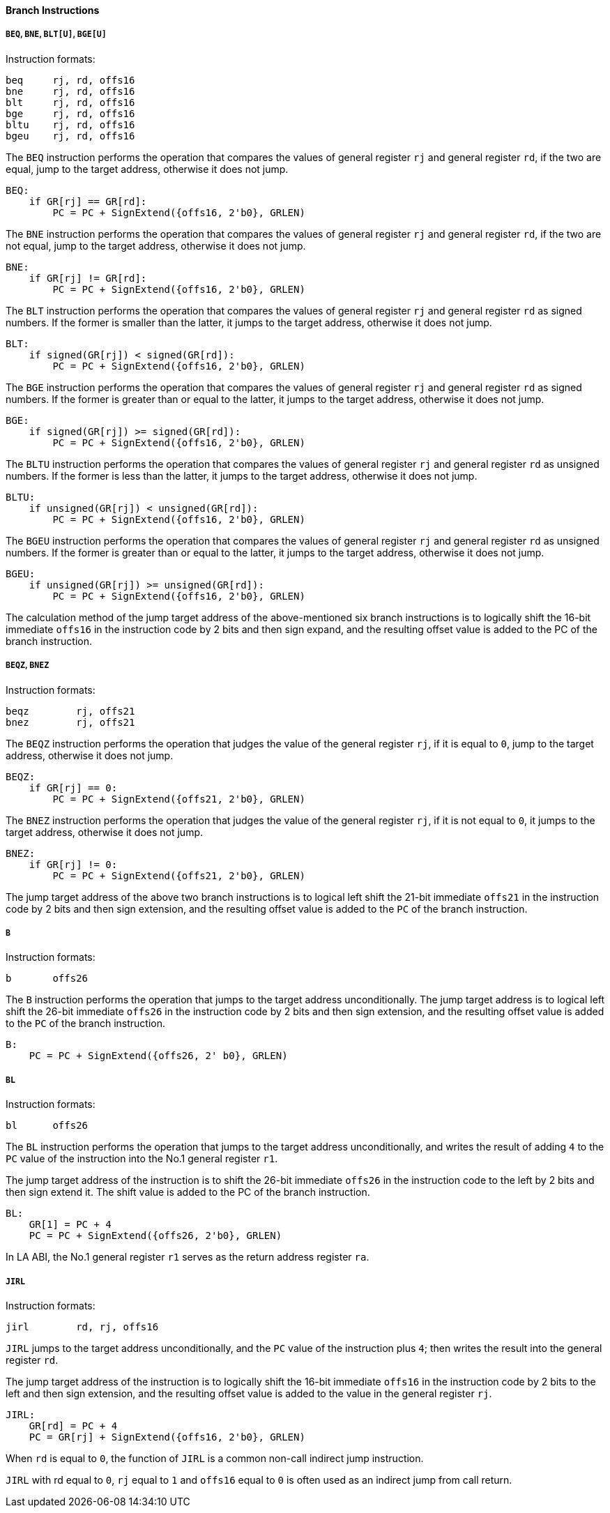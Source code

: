 [[branch-instructions]]
==== Branch Instructions

===== `BEQ`, `BNE`, `BLT[U]`, `BGE[U]`

Instruction formats:

[source]
----
beq     rj, rd, offs16
bne     rj, rd, offs16
blt     rj, rd, offs16
bge     rj, rd, offs16
bltu    rj, rd, offs16
bgeu    rj, rd, offs16
----

The `BEQ` instruction performs the operation that compares the values of general register `rj` and general register `rd`, if the two are equal, jump to the target address, otherwise it does not jump.

[source]
----
BEQ:
    if GR[rj] == GR[rd]:
        PC = PC + SignExtend({offs16, 2'b0}, GRLEN)
----

The `BNE` instruction performs the operation that compares the values of general register `rj` and general register `rd`, if the two are not equal, jump to the target address, otherwise it does not jump.

[source]
----
BNE:
    if GR[rj] != GR[rd]:
        PC = PC + SignExtend({offs16, 2'b0}, GRLEN)
----

The `BLT` instruction performs the operation that compares the values of general register `rj` and general register `rd` as signed numbers.
If the former is smaller than the latter, it jumps to the target address, otherwise it does not jump.

[source]
----
BLT:
    if signed(GR[rj]) < signed(GR[rd]):
        PC = PC + SignExtend({offs16, 2'b0}, GRLEN)
----

The `BGE` instruction performs the operation that compares the values of general register `rj` and general register `rd` as signed numbers.
If the former is greater than or equal to the latter, it jumps to the target address, otherwise it does not jump.

[source]
----
BGE:
    if signed(GR[rj]) >= signed(GR[rd]):
        PC = PC + SignExtend({offs16, 2'b0}, GRLEN)
----

The `BLTU` instruction performs the operation that compares the values of general register `rj` and general register `rd` as unsigned numbers.
If the former is less than the latter, it jumps to the target address, otherwise it does not jump.

[source]
----
BLTU:
    if unsigned(GR[rj]) < unsigned(GR[rd]):
        PC = PC + SignExtend({offs16, 2'b0}, GRLEN)
----

The `BGEU` instruction performs the operation that compares the values of general register `rj` and general register `rd` as unsigned numbers.
If the former is greater than or equal to the latter, it jumps to the target address, otherwise it does not jump.

[source]
----
BGEU:
    if unsigned(GR[rj]) >= unsigned(GR[rd]):
        PC = PC + SignExtend({offs16, 2'b0}, GRLEN)
----

The calculation method of the jump target address of the above-mentioned six branch instructions is to logically shift the 16-bit immediate `offs16` in the instruction code by 2 bits and then sign expand, and the resulting offset value is added to the PC of the branch instruction.

===== `BEQZ`, `BNEZ`

Instruction formats:

[source]
----
beqz        rj, offs21
bnez        rj, offs21
----

The `BEQZ` instruction performs the operation that judges the value of the general register `rj`, if it is equal to `0`, jump to the target address, otherwise it does not jump.

[source]
----
BEQZ:
    if GR[rj] == 0:
        PC = PC + SignExtend({offs21, 2'b0}, GRLEN)
----

The `BNEZ` instruction performs the operation that judges the value of the general register `rj`, if it is not equal to `0`, it jumps to the target address, otherwise it does not jump.

[source]
----
BNEZ:
    if GR[rj] != 0:
        PC = PC + SignExtend({offs21, 2'b0}, GRLEN)
----

The jump target address of the above two branch instructions is to logical left shift the 21-bit immediate `offs21` in the instruction code by 2 bits and then sign extension, and the resulting offset value is added to the `PC` of the branch instruction.

===== `B`

Instruction formats:

[source]
----
b       offs26
----

The `B` instruction performs the operation that jumps to the target address unconditionally.
The jump target address is to logical left shift the 26-bit immediate `offs26` in the instruction code by 2 bits and then sign extension, and the resulting offset value is added to the `PC` of the branch instruction.

[source]
----
B:
    PC = PC + SignExtend({offs26, 2' b0}, GRLEN)
----

===== `BL`

Instruction formats:

[source]
----
bl      offs26
----

The `BL` instruction performs the operation that jumps to the target address unconditionally, and writes the result of adding `4` to the `PC` value of the instruction into the No.1 general register `r1`.

The jump target address of the instruction is to shift the 26-bit immediate `offs26` in the instruction code to the left by 2 bits and then sign extend it.
The shift value is added to the PC of the branch instruction.

[source]
----
BL:
    GR[1] = PC + 4
    PC = PC + SignExtend({offs26, 2'b0}, GRLEN)
----

In LA ABI, the No.1 general register `r1` serves as the return address register `ra`.

===== `JIRL`

Instruction formats:

[source]
----
jirl        rd, rj, offs16
----

`JIRL` jumps to the target address unconditionally, and the `PC` value of the instruction plus `4`; then writes the result into the general register `rd`.

The jump target address of the instruction is to logically shift the 16-bit immediate `offs16` in the instruction code by 2 bits to the left and then sign extension, and the resulting offset value is added to the value in the general register `rj`.

[source]
----
JIRL:
    GR[rd] = PC + 4
    PC = GR[rj] + SignExtend({offs16, 2'b0}, GRLEN)
----

When `rd` is equal to `0`, the function of `JIRL` is a common non-call indirect jump instruction.

`JIRL` with rd equal to `0`, `rj` equal to `1` and `offs16` equal to `0` is often used as an indirect jump from call return.
